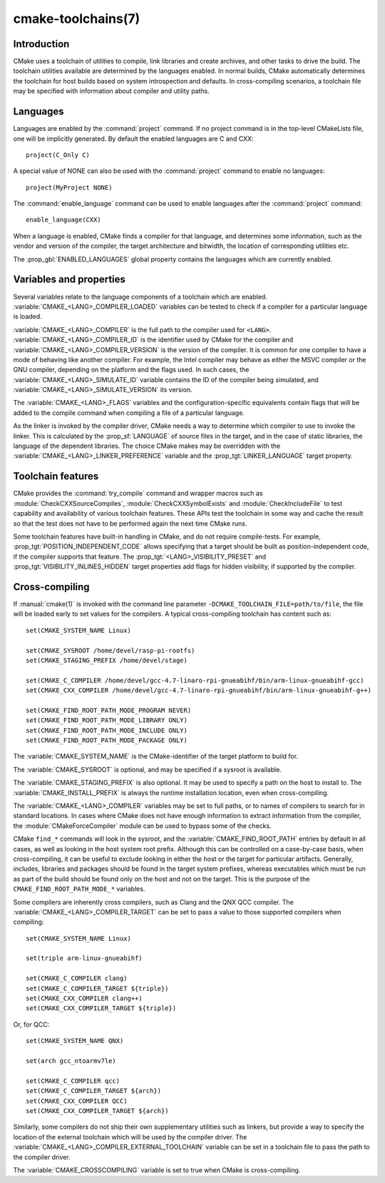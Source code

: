 .. cmake-manual-description: CMake Toolchains Reference

cmake-toolchains(7)
*******************

.. only:: html or latex

   .. contents::

Introduction
============

CMake uses a toolchain of utilities to compile, link libraries and create
archives, and other tasks to drive the build. The toolchain utilities available
are determined by the languages enabled. In normal builds, CMake automatically
determines the toolchain for host builds based on system introspection and
defaults. In cross-compiling scenarios, a toolchain file may be specified
with information about compiler and utility paths.

Languages
=========

Languages are enabled by the :command:`project` command. If no project command
is in the top-level CMakeLists file, one will be implicitly generated. By default
the enabled languages are C and CXX::

  project(C_Only C)

A special value of NONE can also be used with the :command:`project` command
to enable no languages::

  project(MyProject NONE)

The :command:`enable_language` command can be used to enable languages after the
:command:`project` command::

  enable_language(CXX)

When a language is enabled, CMake finds a compiler for that language, and
determines some information, such as the vendor and version of the compiler,
the target architecture and bitwidth, the location of corresponding utilities
etc.

The :prop_gbl:`ENABLED_LANGUAGES` global property contains the languages which
are currently enabled.

Variables and properties
========================

Several variables relate to the language components of a toolchain which are
enabled. :variable:`CMAKE_<LANG>_COMPILER_LOADED` variables can be tested to
check if a compiler for a particular language is loaded.

:variable:`CMAKE_<LANG>_COMPILER` is the full path to the compiler used
for ``<LANG>``. :variable:`CMAKE_<LANG>_COMPILER_ID` is the identifier used
by CMake for the compiler and :variable:`CMAKE_<LANG>_COMPILER_VERSION` is the
version of the compiler. It is common for one compiler to have a mode of
behaving like another compiler. For example, the Intel compiler may behave as
either the MSVC compiler or the GNU compiler, depending on the platform and the
flags used. In such cases, the :variable:`CMAKE_<LANG>_SIMULATE_ID` variable
contains the ID of the compiler being simulated, and
:variable:`CMAKE_<LANG>_SIMULATE_VERSION` its version.

The :variable:`CMAKE_<LANG>_FLAGS` variables and the configuration-specific
equivalents contain flags that will be added to the compile command when
compiling a file of a particular language.

As the linker is invoked by the compiler driver, CMake needs a way to determine
which compiler to use to invoke the linker. This is calculated by the
:prop_sf:`LANGUAGE` of source files in the target, and in the case of static
libraries, the language of the dependent libraries. The choice CMake makes may
be overridden with the :variable:`CMAKE_<LANG>_LINKER_PREFERENCE` variable and
the :prop_tgt:`LINKER_LANGUAGE` target property.

Toolchain features
==================

CMake provides the :command:`try_compile` command and wrapper macros such as
:module:`CheckCXXSourceCompiles`, :module:`CheckCXXSymbolExists` and
:module:`CheckIncludeFile` to test capability and availability of various
toolchain features. These APIs test the toolchain in some way and cache the
result so that the test does not have to be performed again the next time
CMake runs.

Some toolchain features have built-in handling in CMake, and do not require
compile-tests. For example, :prop_tgt:`POSITION_INDEPENDENT_CODE` allows
specifying that a target should be built as position-independent code, if
the compiler supports that feature. The :prop_tgt:`<LANG>_VISIBILITY_PRESET`
and :prop_tgt:`VISIBILITY_INLINES_HIDDEN` target properties add flags for
hidden visibility, if supported by the compiler.

Cross-compiling
===============

If :manual:`cmake(1)` is invoked with the command line parameter
``-DCMAKE_TOOLCHAIN_FILE=path/to/file``, the file will be loaded early to set
values for the compilers. A typical cross-compiling toolchain has content such
as::

  set(CMAKE_SYSTEM_NAME Linux)

  set(CMAKE_SYSROOT /home/devel/rasp-pi-rootfs)
  set(CMAKE_STAGING_PREFIX /home/devel/stage)

  set(CMAKE_C_COMPILER /home/devel/gcc-4.7-linaro-rpi-gnueabihf/bin/arm-linux-gnueabihf-gcc)
  set(CMAKE_CXX_COMPILER /home/devel/gcc-4.7-linaro-rpi-gnueabihf/bin/arm-linux-gnueabihf-g++)

  set(CMAKE_FIND_ROOT_PATH_MODE_PROGRAM NEVER)
  set(CMAKE_FIND_ROOT_PATH_MODE_LIBRARY ONLY)
  set(CMAKE_FIND_ROOT_PATH_MODE_INCLUDE ONLY)
  set(CMAKE_FIND_ROOT_PATH_MODE_PACKAGE ONLY)

The :variable:`CMAKE_SYSTEM_NAME` is the CMake-identifier of the target platform
to build for.

The :variable:`CMAKE_SYSROOT` is optional, and may be specified if a sysroot
is available.

The :variable:`CMAKE_STAGING_PREFIX` is also optional. It may be used to specify
a path on the host to install to. The :variable:`CMAKE_INSTALL_PREFIX` is always
the runtime installation location, even when cross-compiling.

The :variable:`CMAKE_<LANG>_COMPILER` variables may be set to full paths, or to
names of compilers to search for in standard locations. In cases where CMake does
not have enough information to extract information from the compiler, the
:module:`CMakeForceCompiler` module can be used to bypass some of the checks.

CMake ``find_*`` commands will look in the sysroot, and the :variable:`CMAKE_FIND_ROOT_PATH`
entries by default in all cases, as well as looking in the host system root prefix.
Although this can be controlled on a case-by-case basis, when cross-compiling, it
can be useful to exclude looking in either the host or the target for particular
artifacts. Generally, includes, libraries and packages should be found in the
target system prefixes, whereas executables which must be run as part of the build
should be found only on the host and not on the target. This is the purpose of
the ``CMAKE_FIND_ROOT_PATH_MODE_*`` variables.

Some compilers are inherently cross compilers, such as Clang and the QNX QCC
compiler. The :variable:`CMAKE_<LANG>_COMPILER_TARGET` can be set to pass a
value to those supported compilers when compiling::

  set(CMAKE_SYSTEM_NAME Linux)

  set(triple arm-linux-gnueabihf)

  set(CMAKE_C_COMPILER clang)
  set(CMAKE_C_COMPILER_TARGET ${triple})
  set(CMAKE_CXX_COMPILER clang++)
  set(CMAKE_CXX_COMPILER_TARGET ${triple})

Or, for QCC::

  set(CMAKE_SYSTEM_NAME QNX)

  set(arch gcc_ntoarmv7le)

  set(CMAKE_C_COMPILER qcc)
  set(CMAKE_C_COMPILER_TARGET ${arch})
  set(CMAKE_CXX_COMPILER QCC)
  set(CMAKE_CXX_COMPILER_TARGET ${arch})


Similarly, some compilers do not ship their own supplementary utilities
such as linkers, but provide a way to specify the location of the external
toolchain which will be used by the compiler driver. The
:variable:`CMAKE_<LANG>_COMPILER_EXTERNAL_TOOLCHAIN` variable can be set in a
toolchain file to pass the path to the compiler driver.

The :variable:`CMAKE_CROSSCOMPILING` variable is set to true when CMake is
cross-compiling.
